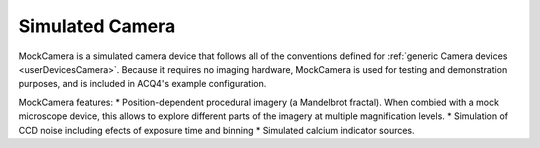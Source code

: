 .. _userDevicesMockCamera:
    
Simulated Camera
================

MockCamera is a simulated camera device that follows all of the conventions defined for :ref:`generic Camera devices <userDevicesCamera>`. Because it requires no imaging hardware, MockCamera is used for testing and demonstration purposes, and is included in ACQ4's example configuration.

MockCamera features:    
* Position-dependent procedural imagery (a Mandelbrot fractal). When combied with a mock microscope device, this allows to explore different parts of the imagery at multiple magnification levels. 
* Simulation of CCD noise including efects of exposure time and binning
* Simulated calcium indicator sources.
